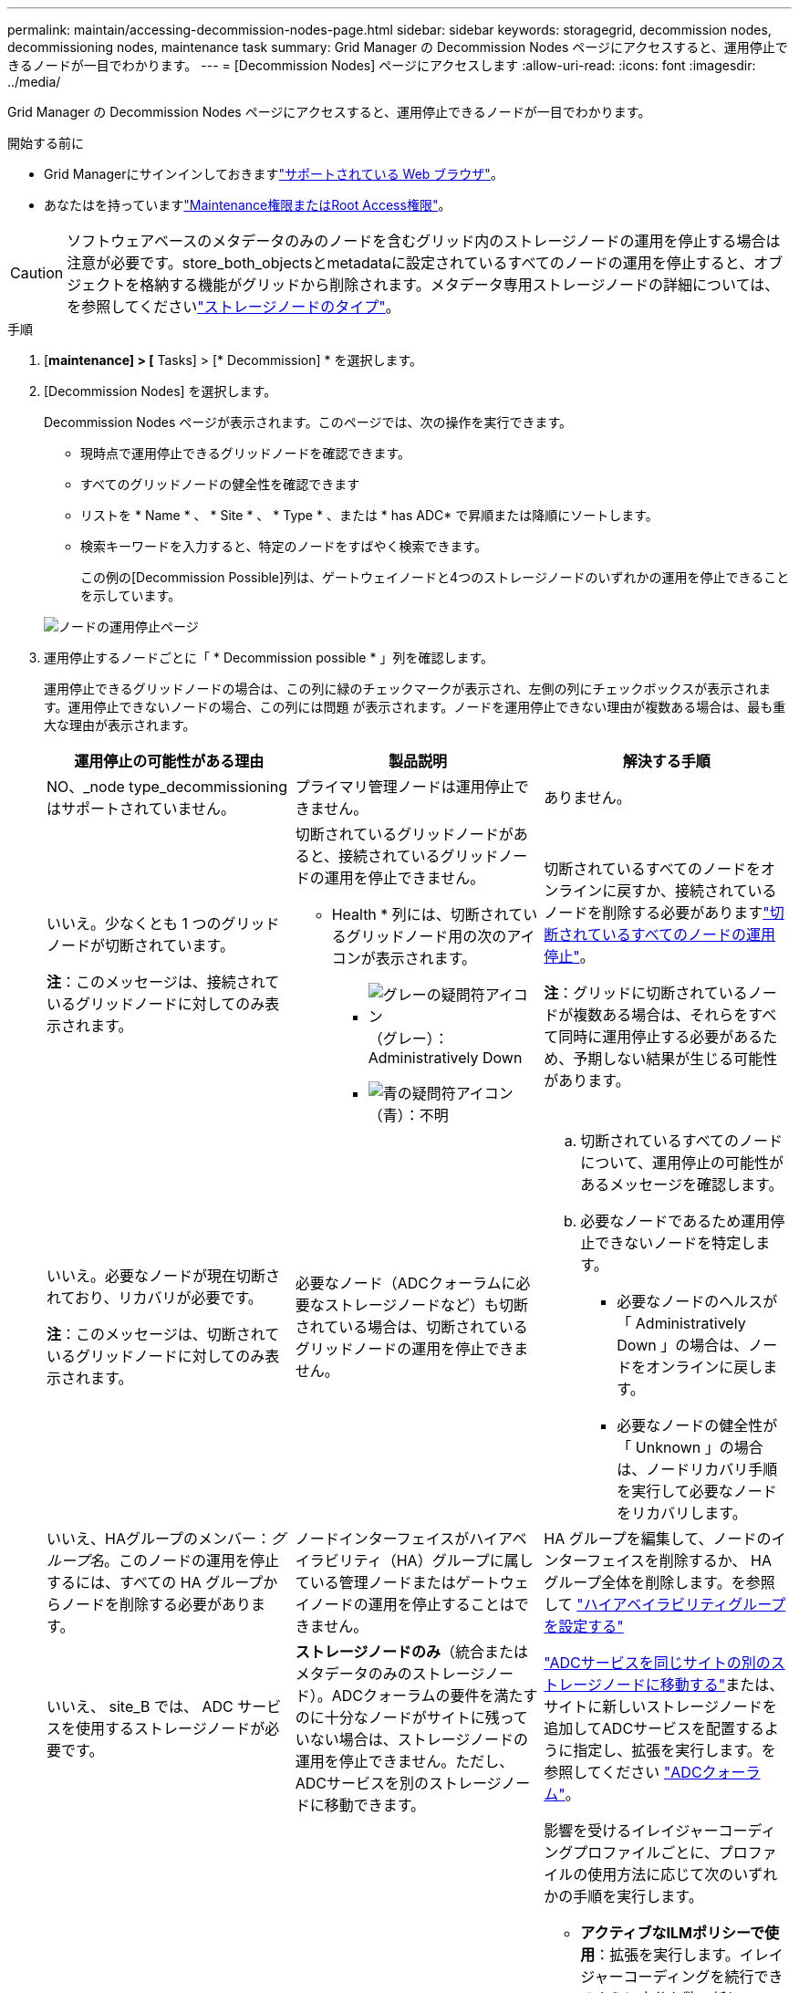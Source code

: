 ---
permalink: maintain/accessing-decommission-nodes-page.html 
sidebar: sidebar 
keywords: storagegrid, decommission nodes, decommissioning nodes, maintenance task 
summary: Grid Manager の Decommission Nodes ページにアクセスすると、運用停止できるノードが一目でわかります。 
---
= [Decommission Nodes] ページにアクセスします
:allow-uri-read: 
:icons: font
:imagesdir: ../media/


[role="lead"]
Grid Manager の Decommission Nodes ページにアクセスすると、運用停止できるノードが一目でわかります。

.開始する前に
* Grid Managerにサインインしておきますlink:../admin/web-browser-requirements.html["サポートされている Web ブラウザ"]。
* あなたはを持っていますlink:../admin/admin-group-permissions.html["Maintenance権限またはRoot Access権限"]。



CAUTION: ソフトウェアベースのメタデータのみのノードを含むグリッド内のストレージノードの運用を停止する場合は注意が必要です。store_both_objectsとmetadataに設定されているすべてのノードの運用を停止すると、オブジェクトを格納する機能がグリッドから削除されます。メタデータ専用ストレージノードの詳細については、を参照してくださいlink:../primer/what-storage-node-is.html#types-of-storage-nodes["ストレージノードのタイプ"]。

.手順
. [*maintenance] > [* Tasks] > [* Decommission] * を選択します。
. [Decommission Nodes] を選択します。
+
Decommission Nodes ページが表示されます。このページでは、次の操作を実行できます。

+
** 現時点で運用停止できるグリッドノードを確認できます。
** すべてのグリッドノードの健全性を確認できます
** リストを * Name * 、 * Site * 、 * Type * 、または * has ADC* で昇順または降順にソートします。
** 検索キーワードを入力すると、特定のノードをすばやく検索できます。
+
この例の[Decommission Possible]列は、ゲートウェイノードと4つのストレージノードのいずれかの運用を停止できることを示しています。

+
image::../media/decommission_nodes_page_all_connected.png[ノードの運用停止ページ]



. 運用停止するノードごとに「 * Decommission possible * 」列を確認します。
+
運用停止できるグリッドノードの場合は、この列に緑のチェックマークが表示され、左側の列にチェックボックスが表示されます。運用停止できないノードの場合、この列には問題 が表示されます。ノードを運用停止できない理由が複数ある場合は、最も重大な理由が表示されます。

+
[cols="1a,1a,1a"]
|===
| 運用停止の可能性がある理由 | 製品説明 | 解決する手順 


 a| 
NO、_node type_decommissioningはサポートされていません。
 a| 
プライマリ管理ノードは運用停止できません。
 a| 
ありません。



 a| 
いいえ。少なくとも 1 つのグリッドノードが切断されています。

*注*：このメッセージは、接続されているグリッドノードに対してのみ表示されます。
 a| 
切断されているグリッドノードがあると、接続されているグリッドノードの運用を停止できません。

* Health * 列には、切断されているグリッドノード用の次のアイコンが表示されます。

** image:../media/icon_alarm_gray_administratively_down.png["グレーの疑問符アイコン"]（グレー）：Administratively Down
** image:../media/icon_alarm_blue_unknown.png["青の疑問符アイコン"]（青）：不明

 a| 
切断されているすべてのノードをオンラインに戻すか、接続されているノードを削除する必要がありますlink:decommissioning-disconnected-grid-nodes.html["切断されているすべてのノードの運用停止"]。

*注*：グリッドに切断されているノードが複数ある場合は、それらをすべて同時に運用停止する必要があるため、予期しない結果が生じる可能性があります。



 a| 
いいえ。必要なノードが現在切断されており、リカバリが必要です。

*注*：このメッセージは、切断されているグリッドノードに対してのみ表示されます。
 a| 
必要なノード（ADCクォーラムに必要なストレージノードなど）も切断されている場合は、切断されているグリッドノードの運用を停止できません。
 a| 
.. 切断されているすべてのノードについて、運用停止の可能性があるメッセージを確認します。
.. 必要なノードであるため運用停止できないノードを特定します。
+
*** 必要なノードのヘルスが「 Administratively Down 」の場合は、ノードをオンラインに戻します。
*** 必要なノードの健全性が「 Unknown 」の場合は、ノードリカバリ手順 を実行して必要なノードをリカバリします。






 a| 
いいえ、HAグループのメンバー：_グループ名_。このノードの運用を停止するには、すべての HA グループからノードを削除する必要があります。
 a| 
ノードインターフェイスがハイアベイラビリティ（HA）グループに属している管理ノードまたはゲートウェイノードの運用を停止することはできません。
 a| 
HA グループを編集して、ノードのインターフェイスを削除するか、 HA グループ全体を削除します。を参照して link:../admin/configure-high-availability-group.html["ハイアベイラビリティグループを設定する"]



 a| 
いいえ、 site_B では、 ADC サービスを使用するストレージノードが必要です。
 a| 
*ストレージノードのみ*（統合またはメタデータのみのストレージノード）。ADCクォーラムの要件を満たすのに十分なノードがサイトに残っていない場合は、ストレージノードの運用を停止できません。ただし、ADCサービスを別のストレージノードに移動できます。
 a| 
link:../maintain/move-adc-service.html["ADCサービスを同じサイトの別のストレージノードに移動する"]または、サイトに新しいストレージノードを追加してADCサービスを配置するように指定し、拡張を実行します。を参照してください link:understanding-adc-service-quorum.html["ADCクォーラム"]。



 a| 
いいえ。イレイジャーコーディングプロファイルには少なくとも_n_ストレージノードが必要です。プロファイルが ILM ルールで使用されていない場合は、非アクティブ化できます。
 a| 
*ストレージノードのみ*。既存のイレイジャーコーディングプロファイルに十分なノードが残っていないかぎり、ストレージノードの運用を停止することはできません。

たとえば、4+2のイレイジャーコーディング用のイレイジャーコーディングプロファイルがある場合は、少なくとも6個のストレージノードを残す必要があります。
 a| 
影響を受けるイレイジャーコーディングプロファイルごとに、プロファイルの使用方法に応じて次のいずれかの手順を実行します。

** *アクティブなILMポリシーで使用*：拡張を実行します。イレイジャーコーディングを続行できるように十分な数の新しいストレージノードを追加してください。の手順を参照してくださいlink:../expand/index.html["グリッドを拡張します"]。
** * ILMルールで使用されているが、アクティブなILMポリシーでは使用されていない*：ルールを編集または削除し、イレイジャーコーディングプロファイルを非アクティブ化します。
** *どのILMルールでも使用されていない*：イレイジャーコーディングプロファイルを非アクティブ化します。


*注：*イレイジャーコーディングプロファイルを非アクティブ化しようとしたときに、オブジェクトデータがまだプロファイルに関連付けられている場合は、エラーメッセージが表示されます。無効化プロセスを再度実行する前に、数週間待つ必要がある場合があります。

詳細はこちらをご覧ください link:../ilm/manage-erasure-coding-profiles.html["イレイジャーコーディングプロファイルの非アクティブ化"]。



 a| 
いいえ。ノードが切断されていないかぎり、アーカイブノードの運用を停止することはできません。
 a| 
アーカイブノードが接続されている場合は削除できません。
 a| 
*注*：アーカイブノードのサポートは削除されました。アーカイブノードの運用を停止する必要がある場合は、を参照してください。 https://docs.netapp.com/us-en/storagegrid-118/maintain/grid-node-decommissioning.html["グリッドノードの運用停止（StorageGRID 11.8ドキュメントサイト）"^]

|===


